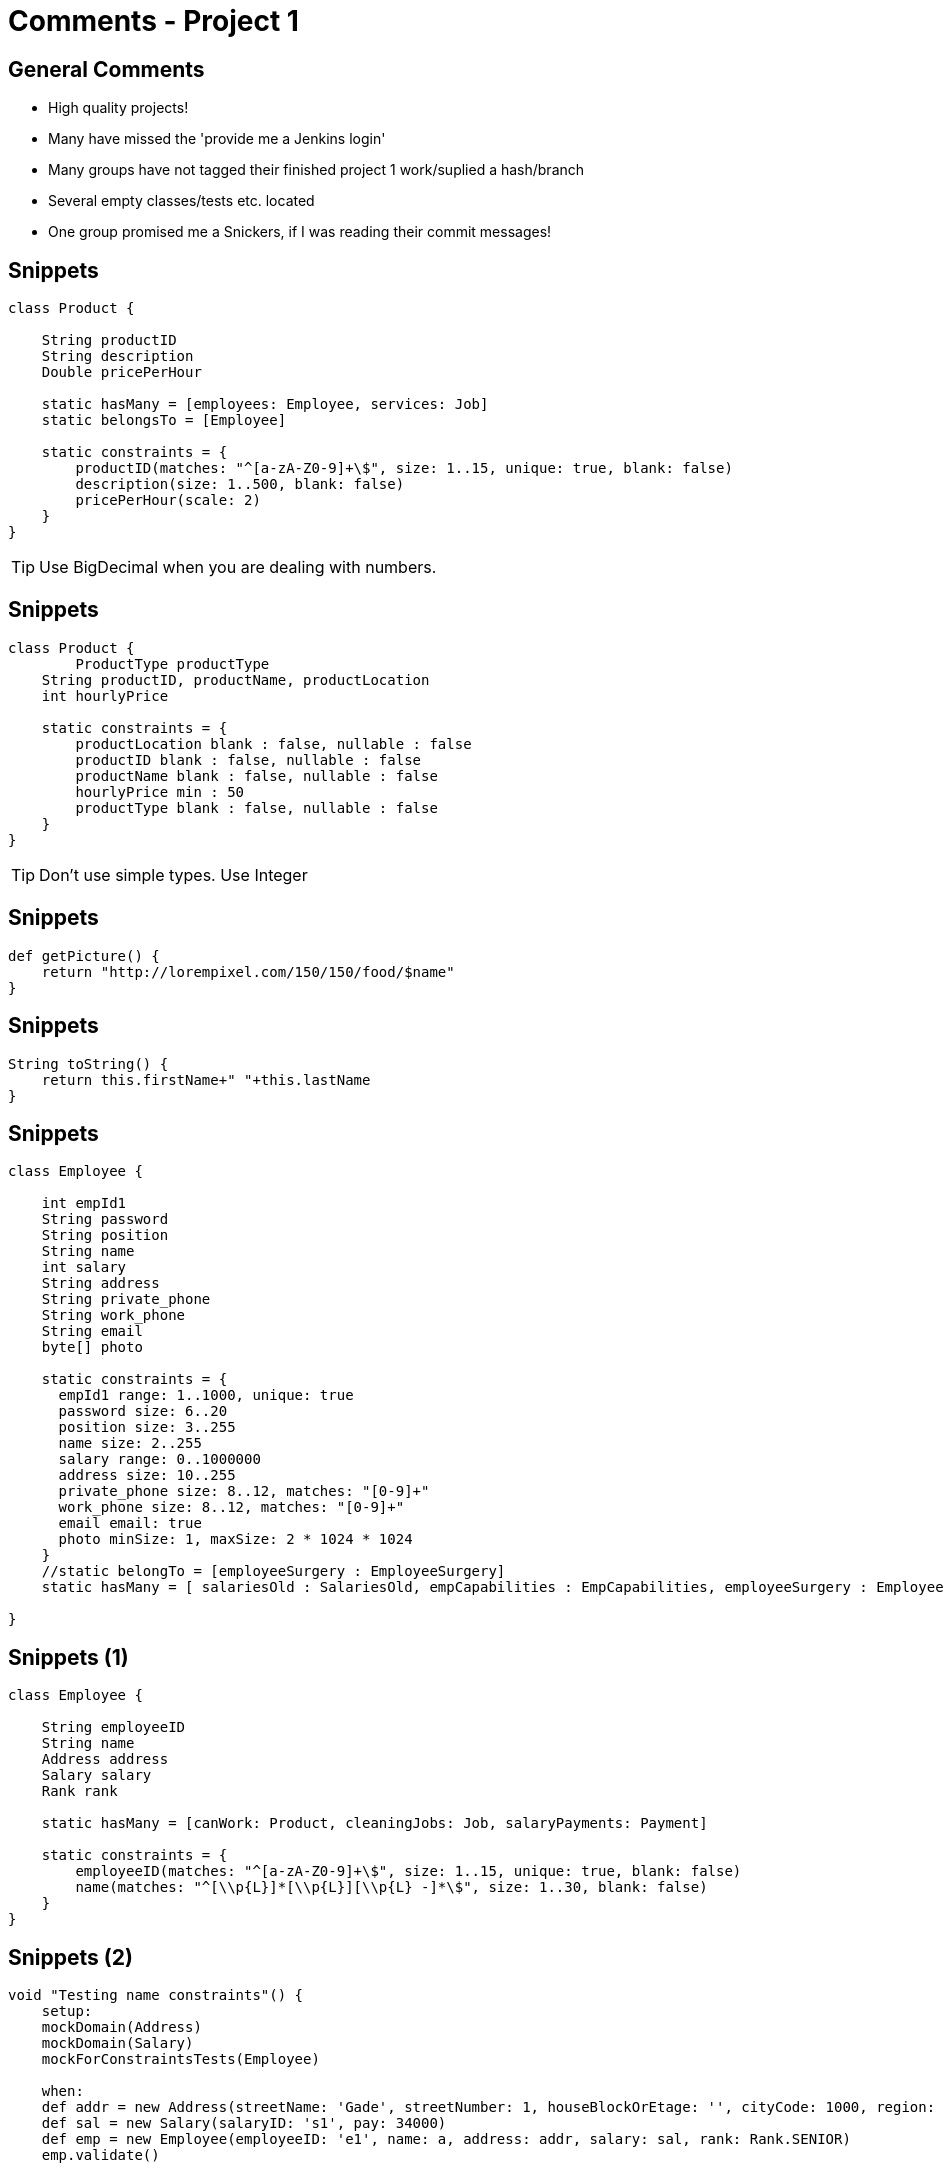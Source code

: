 = Comments - Project 1


== General Comments

[options="step"]
* High quality projects!
* Many have missed the 'provide me a Jenkins login'
* Many groups have not tagged their finished project 1 work/suplied a hash/branch
* Several empty classes/tests etc. located
* One group promised me a Snickers, if I was reading their commit messages!



== Snippets

[source,groovy,indent=0]
----
class Product {

    String productID
    String description
    Double pricePerHour

    static hasMany = [employees: Employee, services: Job]
    static belongsTo = [Employee]

    static constraints = {
        productID(matches: "^[a-zA-Z0-9]+\$", size: 1..15, unique: true, blank: false)
        description(size: 1..500, blank: false)
        pricePerHour(scale: 2)
    }
}
----

<<<

TIP: Use BigDecimal when you are dealing with numbers.


== Snippets

[source,groovy,indent=0]
----
class Product {
	ProductType productType
    String productID, productName, productLocation
    int hourlyPrice

    static constraints = {
        productLocation blank : false, nullable : false
        productID blank : false, nullable : false
        productName blank : false, nullable : false
        hourlyPrice min : 50
        productType blank : false, nullable : false
    }
}
----


<<<

TIP: Don't use simple types. Use Integer


== Snippets

[source,groovy,indent=0]
----
def getPicture() {
    return "http://lorempixel.com/150/150/food/$name"
}
----




== Snippets

[source,groovy,indent=0]
----
String toString() {
    return this.firstName+" "+this.lastName
}
----


== Snippets

[source,groovy,indent=0]
----
class Employee {

    int empId1
    String password
    String position
    String name
    int salary
    String address
    String private_phone
    String work_phone
    String email
    byte[] photo

    static constraints = {
      empId1 range: 1..1000, unique: true
      password size: 6..20
      position size: 3..255
      name size: 2..255
      salary range: 0..1000000
      address size: 10..255
      private_phone size: 8..12, matches: "[0-9]+"
      work_phone size: 8..12, matches: "[0-9]+"
      email email: true
      photo minSize: 1, maxSize: 2 * 1024 * 1024
    }
    //static belongTo = [employeeSurgery : EmployeeSurgery]
    static hasMany = [ salariesOld : SalariesOld, empCapabilities : EmpCapabilities, employeeSurgery : EmployeeSurgery, surgery : Surgery ]

}
----




== Snippets (1)

[source,groovy,indent=0]
----
class Employee {

    String employeeID
    String name
    Address address
    Salary salary
    Rank rank

    static hasMany = [canWork: Product, cleaningJobs: Job, salaryPayments: Payment]

    static constraints = {
        employeeID(matches: "^[a-zA-Z0-9]+\$", size: 1..15, unique: true, blank: false)
        name(matches: "^[\\p{L}]*[\\p{L}][\\p{L} -]*\$", size: 1..30, blank: false)
    }
}
----


== Snippets (2)

[source,groovy,indent=0]
----
    void "Testing name constraints"() {
        setup:
        mockDomain(Address)
        mockDomain(Salary)
        mockForConstraintsTests(Employee)

        when:
        def addr = new Address(streetName: 'Gade', streetNumber: 1, houseBlockOrEtage: '', cityCode: 1000, region: '', city: 'By')
        def sal = new Salary(salaryID: 's1', pay: 34000)
        def emp = new Employee(employeeID: 'e1', name: a, address: addr, salary: sal, rank: Rank.SENIOR)
        emp.validate()

        then:
        emp.hasErrors() == !valid

        where:
        a           || valid
        'John'      || true
        'John Doe'  || true
        'John-Doe'  || true
        'John 1'    || false //no numbers
        '-John'     || false
        1           || false //no numbers
        'John ??'   || false //invalid symbol
        ''          || false //blank
        null        || false //null
        ' '         || false //blank
        'John Doeeeeeeeeeeeeeeeeeeeeeeeeeeeeeeeeeeee' || false //too long
    }
----



== Snippets

[source,groovy,indent=0]
----
class SalaryServiceSpec extends Specification {

    def setup() {
    }

    def cleanup() {
    }

    void "test something"() {
    }
}
----




== Snippets

[source,groovy,indent=0]
----
class Employee {
	String name
	EmployeeType type
	static hasMany = [salaries: Salary]
	String streetname
	Integer zipcode
	String city
	static hasOne = [store: Store]

	static constraints = {
		name unique: true, blank: false
		streetname nullable: false, blank:false
		zipcode min: 1000, max: 9999
		city nullable: false, blank: false
		salaries nullable: true
	}

	String toString() {
		return name
	}
}
----




== Snippets

[source,groovy,indent=0]
----
@Override
String toString() {
    return credentials.name
}
----








== Snippets

[source,groovy,indent=0]
----
class Project {
    Integer idClient
    String name
    Date startDate
    Date endDate
    Date createdAt
    Date updatedAt
    Boolean enabled

    //static hasOne = [team:Team]
    static hasMany = [resources:Resource]


    static constraints = {
        name unique: true, blank: false
        endDate(validator: { val, obj ->
            val?.after(obj.startDate)
        })
        updatedAt(validator: {val, obj ->
            val?.after(obj.createdAt)
        })
        //team unique: true
    }
}
----





== Snippets

[source,groovy,indent=0]
----
void testDateNull(){
    Salary salary = completeSalary
    salary.timestamp = NULL
    assertFalse salary.validate()
    assertEquals 'timestamp cannot be NULL', 'nullable', salary.errors['timestamp']
}
----





== Snippets

[source,groovy,indent=0]
----
class Employee {

    String name
    String surname
    Date birthdate
    Double salary

    static hasMany = [skills: Skill]
    static belongsTo = [team:Team]

    static constraints = {
        name nullable: false, blank: false
        surname nullable: false, blank: false
        salary min:0d
        team nullable: true
        birthdate max:new Date(use(TimeCategory){18.years.ago.getTime()})

    }
}
----





== Snippets

[source,groovy,indent=0]
----
@TestFor(Home)
class HomeSpec extends Specification {

    def setup() {
    }

    def cleanup() {
    }

    /*void "test something"() {
    }*/
}
----





== Snippets

[source,groovy,indent=0]
----
class Member {
    String name
    String address
    String mail
    int phoneNumber
    Date birthday

    static hasMany = [children : Member, parents : Member, registrations : Registration]

    static constraints = {
        name blank: false
        mail email: true
        phoneNumber min: 10000000, max: 99999999

    }

    static mapping = {
        registrations cascade: "all-delete-orphan"
    }
}
----


<<<


[source,groovy,indent=0]
----
void "Test for phone number validity (min)"() {
    when:
    Member member = regularMember
    member.phoneNumber = 9999999

    then:
    !member.validate()
    member.errors.errorCount == 1
    member.errors.getFieldError('phoneNumber').code == 'min.notmet'
}

void "Test for phone number validity (max)"() {
    when:
    Member member = regularMember
    member.phoneNumber = 100000000

    then:
    !member.validate()
    member.errors.errorCount == 1
    member.errors.getFieldError('phoneNumber').code == 'max.exceeded'
}
----




== Snippets (3 slides)

[source,groovy,indent=0]
----
class Worker {

    UserRole userRole

    static hasMany = [projects: Project]

    String firstName
    String lastName
    String streetName
    String houseNumber
    String floor
    String city
    int zipCode
    String country

    static constraints = {
        userRole nullable: false
        firstName blank: false
        lastName blank: false
        streetName blank: false
        houseNumber blank: false
        floor blank: false
        city blank: false
        zipCode blank: false
        country blank: false
    }
}
----


<<<

[source,groovy,indent=0]
----
class Administrator {

    UserRole userRole

    String firstName
    String lastName
    String streetName
    String houseNumber
    String floor
    String city
    int zipCode
    String country

    static constraints = {
        userRole nullable: false
        firstName blank: false
        lastName blank: false
        streetName blank: false
        houseNumber blank: false
        floor blank: false
        city blank: false
        zipCode blank: false
        country blank: false

    }
}
----

<<<

[source,groovy,indent=0]
----
class ProjectOwner {

    UserRole userRole

    static hasMany = [projects: Project]

    String firstName
    String lastName
    String streetName
    String houseNumber
    String floor
    String city
    int zipCode
    String country

    static constraints = {
        userRole nullable: false
        firstName blank: false
        lastName blank: false
        streetName blank: false
        houseNumber blank: false
        floor blank: false
        city blank: false
        zipCode blank: false
        country blank: false
    }
}
----


== Git log

 git log

----
 commit f05f66ddc5759ca598ecdc4e183b6a8a74102080
 Author: XXX YYY <xxx@yyy.local>
 Date:   Fri Mar 6 17:11:07 2015 +0100

    initial commit
----



== Snippets

[source,groovy,indent=0]
----
class CheckSalaryController {
    def checkSalary( int employeeID, String dateString ){
        Date date = parseToStringDate(dateString)
        render("Dato : $date")
    }
}
----



== Snippets

[source,groovy,indent=0]
----
class Address {
    String street
    String number
    String postal
    String city
    String country
    String toString(){      //method that makes the reference to the address instead of class id
        "${street} ${number} ${city} ${country}"
    }
    static hasMany = [person : Person]

    static constraints = {
        street size: 1..20, unique: false, nullable: false
        number size: 1..10, unique: false, nullable: false
        postal size: 1..10, unique: false, nullable: false
        city size:1..20, unique: false, nullable: false
        country size:1..20, unique: false, nullable: false
        person unique: false, nullable: true
    }
}
----

<<<


[source,groovy,indent=0]
----
    void "test for invalid null values"() {
        given:
        Address add = new Address(street: null, number: null, postal: null, city: null, country: null, person: null)
        Address add1 = new Address(street: "Thurensengade", number: null, postal: null, city: null, country: null, person: null)
        Address add2 = new Address(street: null, number: "9a", postal: null, city: null, country: null, person: null)
        Address add3 = new Address(street: null, number: null, postal: "5000", city: null, country: null, person: null)
        Address add4 = new Address(street: null, number: null, postal: null, city: "Odense", country: null, person: null)
        Address add5 = new Address(street: null, number: null, postal: null, city: null, country: "Denmark", person: null)

        expect:
        !add.validate()
        !add1.validate()
        !add2.validate()
        !add3.validate()
        !add4.validate()
        !add5.validate()
    }
----



== Report section

6 Server setup and continuous integration
We have rented a server at www.digitalocean.com and created a droplet. The
root user was created together with a non-root user for every person in the
group. Git, java and jenkins was installed and configured properly. In jenkins
an administrator user was created before each person in the group created a
user. The option to create a new user was hereafter closed. For the time being
all users have all rights for faster development. In jenkins grails and git plugins
was installed and the email was setup and tested. A jenkins job was created
where a git repository was specified but have to be updated manually by a ssh
connection. Grails was also set up which will clean before compiling and move
the report. Last e-mail was set up to sent an e-mail every time the build fail or
is unstable to the users who broke it. At last an Apache Webserver was installed
and set up and reports was made available in a folder.

// Group 9



== Snippets

[source,groovy,indent=0]
----
String toString(){
    if (date != null)
    return date.format('dd/MM/yyyy') + ": " + salary.toString() + ";-"
}
----



== Snippets

[source,groovy,indent=0]
.Method in a Spec
----
Team getRegularTeam(){
    new Team(
            name: 'Team One'
    )
}
----







== Snippets

[source,groovy,indent=0]
----
@TestFor(Order)
class OrderSpec extends Specification {

    def setup() {
    }

    def cleanup() {
    }

    void "test something"() {
    }
}
----



== Snippets

[source,groovy,indent=0]
----
@TestFor(Salary)
class SalarySpec extends Specification {

    def setup() {
        mockForConstraintsTests(Salary)
    }

    def cleanup() {
    }

    void testMinSalary(){
        Salary salary = completeSalary
        salary.salary = 1
        assertFalse salary.validate()
        assertEquals 'Salary is less than 112.','min', salary.errors['salary']
    }

    void testMinID(){
        Salary salary = completeSalary
        salary.employeeID = -1
        assertFalse salary.validate()
        assertEquals 'employeeID is less than 0.','min',salary.errors['employeeID']
    }
----



== Snippets

[source,groovy,indent=0]
----
class Home {

    static constraints = {
    }
}
----


== Award Time

"Best project part 1 measured by fulfilling the tasks in the assignments, quality of implementation, report and nice craftmanship"
-- Criteria

[options="step"]
* In 4th place: *Group 14*
* Tied for 2nd place: *Group 3* and *Group 10*
* First place: *Group 1*

[options="step"]
Groups specific comments will be committet later this week.